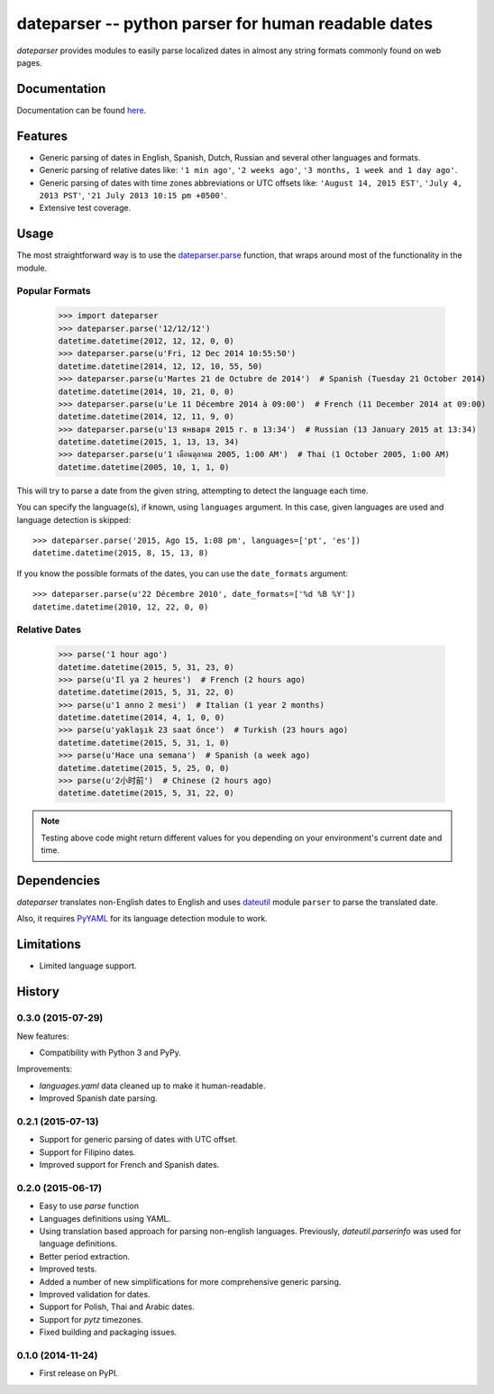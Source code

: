 ====================================================
dateparser -- python parser for human readable dates
====================================================

.. image:: https://img.shields.io/travis/scrapinghub/dateparser/master.svg?style=flat-square
    :target: https://travis-ci.org/scrapinghub/dateparser
    :alt: travis build status

.. image:: https://img.shields.io/pypi/dd/dateparser.svg?style=flat-square
    :target: https://pypi.python.org/pypi/dateparser/
    :alt: pypi downloads per day

.. image:: https://img.shields.io/pypi/v/dateparser.svg?style=flat-square
    :target: https://pypi.python.org/pypi/dateparser
    :alt: pypi version


`dateparser` provides modules to easily parse localized dates in almost
any string formats commonly found on web pages.


Documentation
=============

Documentation can be found `here <https://dateparser.readthedocs.org/en/latest/>`_.


Features
========

* Generic parsing of dates in English, Spanish, Dutch, Russian and several other languages and formats.
* Generic parsing of relative dates like: ``'1 min ago'``, ``'2 weeks ago'``, ``'3 months, 1 week and 1 day ago'``.
* Generic parsing of dates with time zones abbreviations or UTC offsets like: ``'August 14, 2015 EST'``, ``'July 4, 2013 PST'``, ``'21 July 2013 10:15 pm +0500'``.
* Extensive test coverage.


Usage
=====

The most straightforward way is to use the `dateparser.parse <#dateparser.parse>`_ function,
that wraps around most of the functionality in the module.





Popular Formats
---------------

    >>> import dateparser
    >>> dateparser.parse('12/12/12')
    datetime.datetime(2012, 12, 12, 0, 0)
    >>> dateparser.parse(u'Fri, 12 Dec 2014 10:55:50')
    datetime.datetime(2014, 12, 12, 10, 55, 50)
    >>> dateparser.parse(u'Martes 21 de Octubre de 2014')  # Spanish (Tuesday 21 October 2014)
    datetime.datetime(2014, 10, 21, 0, 0)
    >>> dateparser.parse(u'Le 11 Décembre 2014 à 09:00')  # French (11 December 2014 at 09:00)
    datetime.datetime(2014, 12, 11, 9, 0)
    >>> dateparser.parse(u'13 января 2015 г. в 13:34')  # Russian (13 January 2015 at 13:34)
    datetime.datetime(2015, 1, 13, 13, 34)
    >>> dateparser.parse(u'1 เดือนตุลาคม 2005, 1:00 AM')  # Thai (1 October 2005, 1:00 AM)
    datetime.datetime(2005, 10, 1, 1, 0)

This will try to parse a date from the given string, attempting to
detect the language each time.

You can specify the language(s), if known, using ``languages`` argument. In this case, given languages are used and language detection is skipped::

    >>> dateparser.parse('2015, Ago 15, 1:08 pm', languages=['pt', 'es'])
    datetime.datetime(2015, 8, 15, 13, 8)

If you know the possible formats of the dates, you can
use the ``date_formats`` argument::

    >>> dateparser.parse(u'22 Décembre 2010', date_formats=['%d %B %Y'])
    datetime.datetime(2010, 12, 22, 0, 0)


Relative Dates
--------------

    >>> parse('1 hour ago')
    datetime.datetime(2015, 5, 31, 23, 0)
    >>> parse(u'Il ya 2 heures')  # French (2 hours ago)
    datetime.datetime(2015, 5, 31, 22, 0)
    >>> parse(u'1 anno 2 mesi')  # Italian (1 year 2 months)
    datetime.datetime(2014, 4, 1, 0, 0)
    >>> parse(u'yaklaşık 23 saat önce')  # Turkish (23 hours ago)
    datetime.datetime(2015, 5, 31, 1, 0)
    >>> parse(u'Hace una semana')  # Spanish (a week ago)
    datetime.datetime(2015, 5, 25, 0, 0)
    >>> parse(u'2小时前')  # Chinese (2 hours ago)
    datetime.datetime(2015, 5, 31, 22, 0)

.. note:: Testing above code might return different values for you depending on your environment's current date and time.


Dependencies
============

`dateparser` translates non-English dates to English and uses dateutil_ module ``parser`` to parse the translated date.

Also, it requires PyYAML_ for its language detection module to work.

.. _dateutil: https://pypi.python.org/pypi/python-dateutil
.. _PyYAML: https://pypi.python.org/pypi/PyYAML


Limitations
===========

* Limited language support.


.. :changelog:

History
=======

0.3.0 (2015-07-29)
------------------
New features:

* Compatibility with Python 3 and PyPy.

Improvements:

* `languages.yaml` data cleaned up to make it human-readable.
* Improved Spanish date parsing.


0.2.1 (2015-07-13)
------------------
* Support for generic parsing of dates with UTC offset.
* Support for Filipino dates.
* Improved support for French and Spanish dates.


0.2.0 (2015-06-17)
------------------
* Easy to use `parse` function
* Languages definitions using YAML.
* Using translation based approach for parsing non-english languages. Previously, `dateutil.parserinfo` was used for language definitions.
* Better period extraction.
* Improved tests.
* Added a number of new simplifications for more comprehensive generic parsing.
* Improved validation for dates.
* Support for Polish, Thai and Arabic dates.
* Support for `pytz` timezones.
* Fixed building and packaging issues.


0.1.0 (2014-11-24)
------------------

* First release on PyPI.


